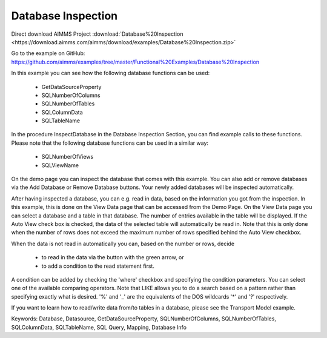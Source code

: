 Database Inspection
====================
.. meta::
   :keywords: Database, Datasource, GetDataSourceProperty, SQLNumberOfColumns, SQLNumberOfTables, SQLColumnData, SQLTableName, SQL Query, Mapping, Database Info
	:description: In this example you can see how several database functions can be used.

Direct download AIMMS Project :download:`Database%20Inspection <https://download.aimms.com/aimms/download/examples/Database%20Inspection.zip>`

Go to the example on GitHub:
https://github.com/aimms/examples/tree/master/Functional%20Examples/Database%20Inspection

In this example you can see how the following database functions can be used:

	- GetDataSourceProperty 
	- SQLNumberOfColumns 
	- SQLNumberOfTables
	- SQLColumnData
	- SQLTableName

In the procedure InspectDatabase in the Database Inspection Section, you can find example calls to these functions. Please note that the following database functions can be used in a similar way:

	- SQLNumberOfViews
	- SQLViewName
	
On the demo page you can inspect the database that comes with this example. You can also add or remove databases via the Add Database or Remove Database buttons. Your newly added databases will be inspected automatically.

After having inspected a database, you can e.g. read in data, based on the information you got from the inspection. In this example, this is done on the View Data page that can be accessed from the Demo Page. On the View Data page you can select a database and a table in that database. The number of entries available in the table will be displayed. If the Auto View check box is checked, the data of the selected table will automatically be read in. Note that this is only done when the number of rows does not exceed the maximum number of rows specified behind the Auto View checkbox. 

When the data is not read in automatically you can, based on the number or rows, decide 

	- to read in the data via the button with the green arrow, or 
	- to add a condition to the read statement first. 
	
A condition can be added by checking the 'where' checkbox and specifying the condition parameters. You can select one of the available comparing operators. Note that LIKE allows you to do a search based on a pattern rather than specifying exactly what is desired. '%' and '_' are the equivalents of the DOS wildcards '*' and '?' respectively.

If you want to learn how to read/write data from/to tables in a database, please see the Transport Model example.

Keywords:
Database, Datasource, GetDataSourceProperty, SQLNumberOfColumns, SQLNumberOfTables, SQLColumnData, SQLTableName, SQL Query, Mapping, Database Info

